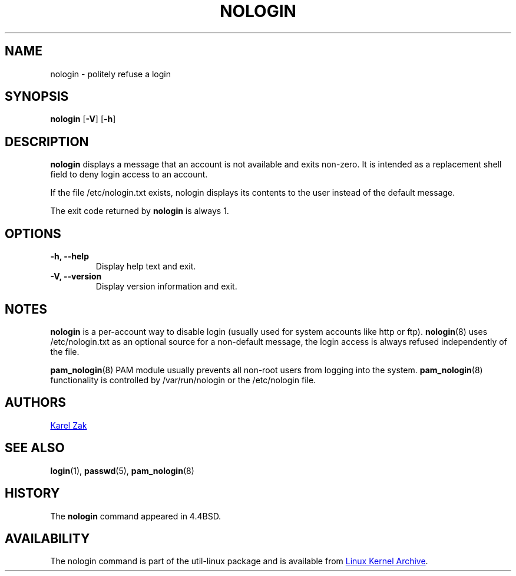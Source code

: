 .\" -*- nroff -*-
.TH NOLOGIN 8 "September 2013" "util-linux" "System Administration"
.SH NAME
nologin \- politely refuse a login
.SH SYNOPSIS
.B nologin
.RB [ \-V ]
.RB [ \-h ]
.SH DESCRIPTION
.B nologin
displays a message that an account is not available and exits non-zero.  It is
intended as a replacement shell field to deny login access to an account.
.PP
If the file /etc/nologin.txt exists, nologin displays its contents to the 
user instead of the default message.
.PP
The exit code returned by
.B nologin
is always 1.
.PP
.SH OPTIONS
.IP "\fB\-h, \-\-help\fP"
Display help text and exit.
.IP "\fB-V, \-\-version"
Display version information and exit.
.SH NOTES
.B nologin
is a per-account way to disable login (usually used for system accounts like http or ftp).
.BR nologin (8)
uses /etc/nologin.txt as an optional source for a non-default message, the login
access is always refused independently of the file.
.PP
.BR pam_nologin (8)
PAM module usually prevents all non-root users from logging into the system.
.BR pam_nologin (8)
functionality is controlled by /var/run/nologin or the /etc/nologin file.
.SH AUTHORS
.UR kzak@redhat.com
Karel Zak
.UE
.SH SEE ALSO
.BR login (1),
.BR passwd (5),
.BR pam_nologin (8)
.SH HISTORY
The
.B nologin
command appeared in 4.4BSD.
.SH AVAILABILITY
The nologin command is part of the util-linux package and is available from
.UR ftp://\:ftp.kernel.org\:/pub\:/linux\:/utils\:/util-linux/
Linux Kernel Archive
.UE .
